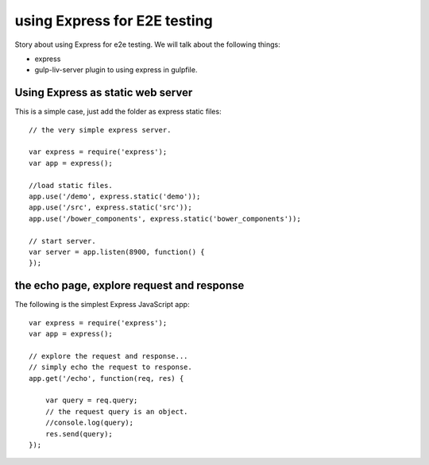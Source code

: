 using Express for E2E testing
=============================

Story about using Express for e2e testing.
We will talk about the following things:

- express
- gulp-liv-server plugin to using express in gulpfile.

Using Express as static web server
----------------------------------

This is a simple case, just add the folder as express static files::

  // the very simple express server.
  
  var express = require('express');
  var app = express();
  
  //load static files.
  app.use('/demo', express.static('demo'));
  app.use('/src', express.static('src'));
  app.use('/bower_components', express.static('bower_components'));
  
  // start server.
  var server = app.listen(8900, function() {
  });

the echo page, explore request and response
-------------------------------------------

The following is the simplest Express JavaScript app::

  var express = require('express');
  var app = express();
  
  // explore the request and response...
  // simply echo the request to response.
  app.get('/echo', function(req, res) {
  
      var query = req.query;
      // the request query is an object.
      //console.log(query);
      res.send(query);
  });


